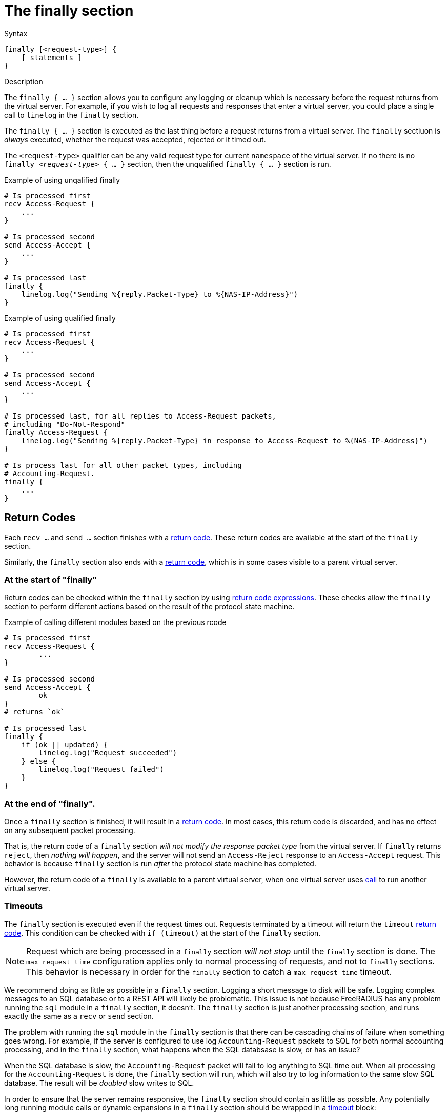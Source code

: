 = The finally section

.Syntax
[source,unlang]
----
finally [<request-type>] {
    [ statements ]
}
----

.Description
The `finally { ... }` section allows you to configure any logging or
cleanup which is necessary before the request returns from the virtual
server.  For example, if you wish to log all requests and responses
that enter a virtual server, you could place a single call to
`linelog` in the `finally` section.

The `finally { ... }` section is executed as the last thing before a
request returns from a virtual server.  The `finally` sectiuon is
_always_ executed, whether the request was accepted, rejected or it
timed out.

The `<request-type>` qualifier can be any valid request type for
current `namespace` of the virtual server.  If no there is no `finally
_<request-type>_ { ... }` section, then the unqualified `finally {
... }` section is run.

.Example of using unqalified finally
[source,unlang]
----
# Is processed first
recv Access-Request {
    ...
}

# Is processed second
send Access-Accept {
    ...
}

# Is processed last
finally {
    linelog.log("Sending %{reply.Packet-Type} to %{NAS-IP-Address}")
}
----

.Example of using qualified finally
[source,unlang]
----
# Is processed first
recv Access-Request {
    ...
}

# Is processed second
send Access-Accept {
    ...
}

# Is processed last, for all replies to Access-Request packets,
# including "Do-Not-Respond"
finally Access-Request {
    linelog.log("Sending %{reply.Packet-Type} in response to Access-Request to %{NAS-IP-Address}")
}

# Is process last for all other packet types, including
# Accounting-Request.
finally {
    ...
}
----

== Return Codes

Each `recv ...` and `send ...` section finishes with a
xref:unlang/return_codes[return code].  These return codes are
available at the start of the `finally` section.

Similarly, the `finally` section also ends with a
xref:unlang/return_codes[return code], which is in some cases visible
to a parent virtual server.

=== At the start of "finally"

Return codes can be checked within the `finally` section by using
xref:unlang/condition/return_codes.adoc[return code expressions].
These checks allow the `finally` section to perform different actions
based on the result of the protocol state machine.

.Example of calling different modules based on the previous rcode
[source,unlang]
----
# Is processed first
recv Access-Request {
	...
}

# Is processed second
send Access-Accept {
	ok
}
# returns `ok`

# Is processed last
finally {
    if (ok || updated) {
        linelog.log("Request succeeded")
    } else {
	linelog.log("Request failed")
    }
}
----

=== At the end of "finally".

Once a `finally` section is finished, it will result in a
xref:unlang/return_codes[return code].  In most cases, this return
code is discarded, and has no effect on any subsequent packet
processing.

That is, the return code of a `finally` section _will not
modify the response packet type_ from the virtual server.  If
`finally` returns `reject`, then _nothing will happen_, and the server
will not send an `Access-Reject` response to an `Access-Accept`
request.  This behavior is because `finally` section is run _after_
the protocol state machine has completed.

However, the return code of a `finally` is available to a parent
virtual server, when one virtual server uses
xref:unlang/call.adoc[call] to run another virtual server.

=== Timeouts

The `finally` section is executed even if the request times out.
Requests terminated by a timeout will return the `timeout`
xref:unlang/return_codes[return code].  This condition can be checked
with `if (timeout)` at the start of the `finally` section.

[NOTE]
====

Request which are being processed in a `finally` section _will
not stop_ until the `finally` section is done.  The `max_request_time`
configuration applies only to normal processing of requests, and not
to `finally` sections.  This behavior is necessary in order for the
`finally` section to catch a `max_request_time` timeout.
====

We recommend doing as little as possible in a `finally` section.
Logging a short message to disk will be safe.  Logging complex
messages to an SQL database or to a REST API will likely be
problematic.  This issue is not because FreeRADIUS has any problem
running the `sql` module in a `finally` section, it doesn't.  The
`finally` section is just another processing section, and runs exactly
the same as a `recv` or `send` section.

The problem with running the `sql` module in the `finally` section is
that there can be cascading chains of failure when something goes
wrong.  For example, if the server is configured to use log
`Accounting-Request` packets to SQL for both normal accounting
processing, and in the `finally` section, what happens when the SQL
databsase is slow, or has an issue?

When the SQL database is slow, the `Accounting-Request` packet will
fail to log anything to SQL time out.  When all processing for the
`Accounting-Request` is done, the `finally` section will run, which
will also try to log information to the same slow SQL database.  The
result will be _doubled_ slow writes to SQL.

In order to ensure that the server remains responsive, the `finally`
section should contain as little as possible.  Any potentially long
running module calls or dynamic expansions in a `finally` section
should be wrapped in a xref:unlang/timeout.adoc[timeout] block:

.Example of using timeout in finally
[source,unlang]
----
...
finally {
    timeout 0.1s {
        ...
    }
}
----

This configuration will ensure that the `finally` section is limited
in how much time it spends processing a packet.

== Subrequests

Where xref:unlang/subrequest.adoc[subrequest] calls are used, the
`finally` section in the parent will not be run until the
subrequest has finished.  However, a timeout in the parent will cause
the child xref:unlang/subrequest.adoc[subrequest] to be forcibly
stopped, but the childs `finally` section will still run.

Timeouts in `finally` sections of subrequests should therfore
be set extremely short, in order to ensure that the parent request
isn't cancelled due to an excessively long running subrequest.

// Copyright (C) 2025 Network RADIUS SAS.  Licenced under CC-by-NC 4.0.
// This documentation was developed by Network RADIUS SAS.
